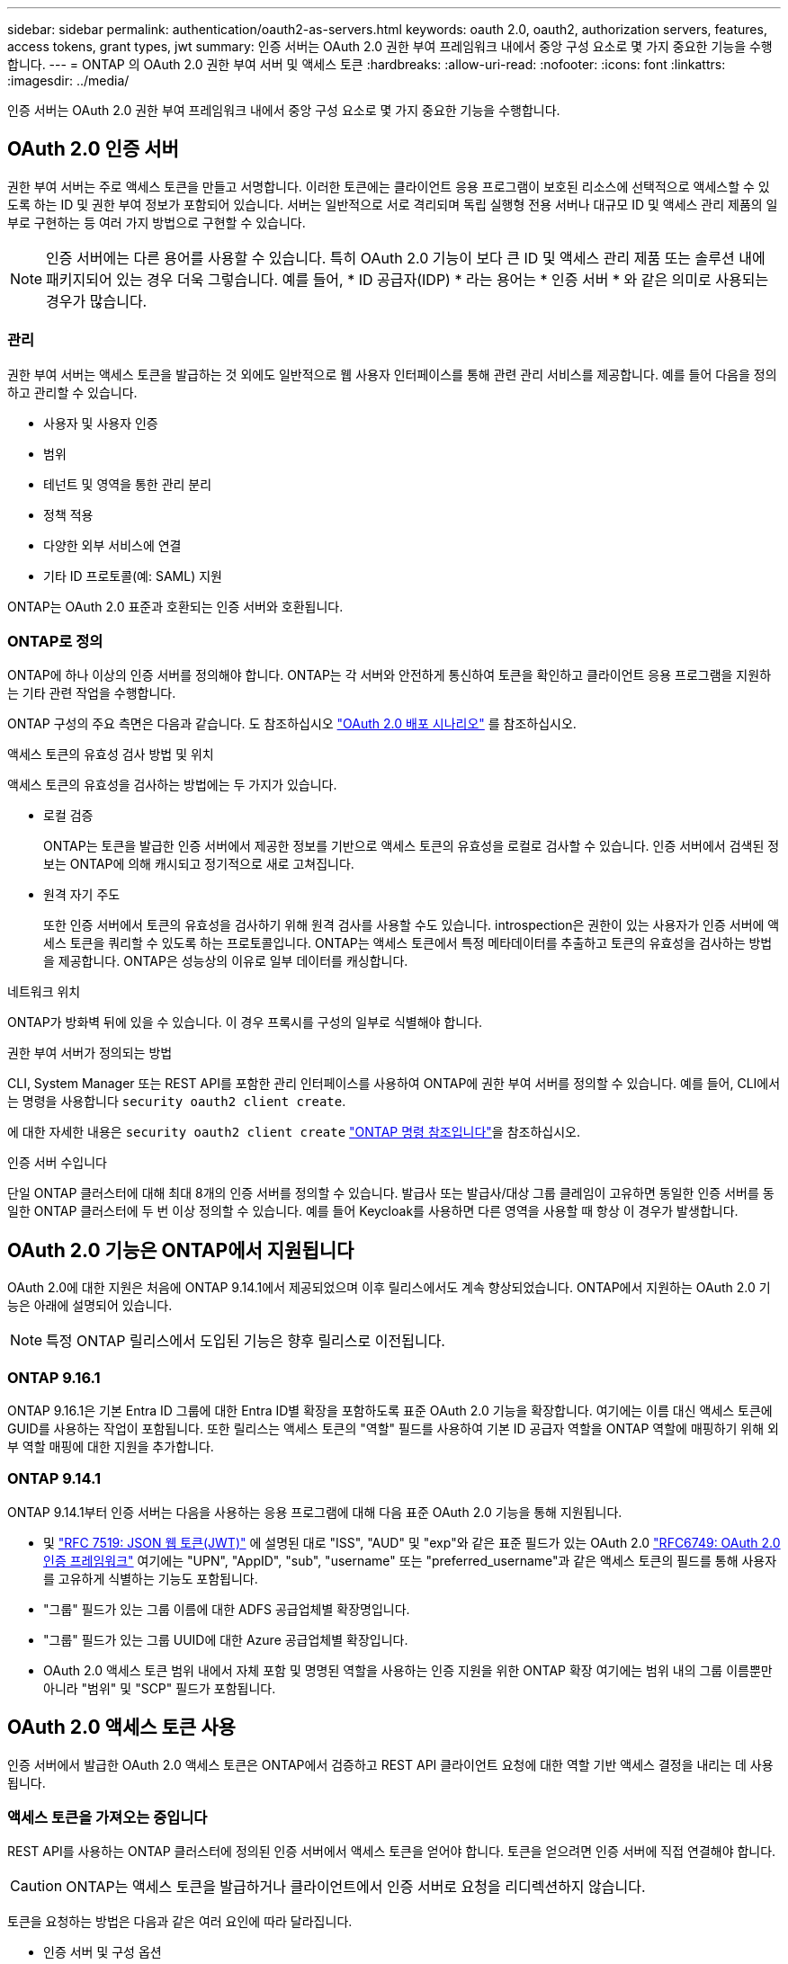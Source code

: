 ---
sidebar: sidebar 
permalink: authentication/oauth2-as-servers.html 
keywords: oauth 2.0, oauth2, authorization servers, features, access tokens, grant types, jwt 
summary: 인증 서버는 OAuth 2.0 권한 부여 프레임워크 내에서 중앙 구성 요소로 몇 가지 중요한 기능을 수행합니다. 
---
= ONTAP 의 OAuth 2.0 권한 부여 서버 및 액세스 토큰
:hardbreaks:
:allow-uri-read: 
:nofooter: 
:icons: font
:linkattrs: 
:imagesdir: ../media/


[role="lead"]
인증 서버는 OAuth 2.0 권한 부여 프레임워크 내에서 중앙 구성 요소로 몇 가지 중요한 기능을 수행합니다.



== OAuth 2.0 인증 서버

권한 부여 서버는 주로 액세스 토큰을 만들고 서명합니다. 이러한 토큰에는 클라이언트 응용 프로그램이 보호된 리소스에 선택적으로 액세스할 수 있도록 하는 ID 및 권한 부여 정보가 포함되어 있습니다. 서버는 일반적으로 서로 격리되며 독립 실행형 전용 서버나 대규모 ID 및 액세스 관리 제품의 일부로 구현하는 등 여러 가지 방법으로 구현할 수 있습니다.


NOTE: 인증 서버에는 다른 용어를 사용할 수 있습니다. 특히 OAuth 2.0 기능이 보다 큰 ID 및 액세스 관리 제품 또는 솔루션 내에 패키지되어 있는 경우 더욱 그렇습니다. 예를 들어, * ID 공급자(IDP) * 라는 용어는 * 인증 서버 * 와 같은 의미로 사용되는 경우가 많습니다.



=== 관리

권한 부여 서버는 액세스 토큰을 발급하는 것 외에도 일반적으로 웹 사용자 인터페이스를 통해 관련 관리 서비스를 제공합니다. 예를 들어 다음을 정의하고 관리할 수 있습니다.

* 사용자 및 사용자 인증
* 범위
* 테넌트 및 영역을 통한 관리 분리
* 정책 적용
* 다양한 외부 서비스에 연결
* 기타 ID 프로토콜(예: SAML) 지원


ONTAP는 OAuth 2.0 표준과 호환되는 인증 서버와 호환됩니다.



=== ONTAP로 정의

ONTAP에 하나 이상의 인증 서버를 정의해야 합니다. ONTAP는 각 서버와 안전하게 통신하여 토큰을 확인하고 클라이언트 응용 프로그램을 지원하는 기타 관련 작업을 수행합니다.

ONTAP 구성의 주요 측면은 다음과 같습니다. 도 참조하십시오 link:../authentication/oauth2-deployment-scenarios.html["OAuth 2.0 배포 시나리오"] 를 참조하십시오.

.액세스 토큰의 유효성 검사 방법 및 위치
액세스 토큰의 유효성을 검사하는 방법에는 두 가지가 있습니다.

* 로컬 검증
+
ONTAP는 토큰을 발급한 인증 서버에서 제공한 정보를 기반으로 액세스 토큰의 유효성을 로컬로 검사할 수 있습니다. 인증 서버에서 검색된 정보는 ONTAP에 의해 캐시되고 정기적으로 새로 고쳐집니다.

* 원격 자기 주도
+
또한 인증 서버에서 토큰의 유효성을 검사하기 위해 원격 검사를 사용할 수도 있습니다. introspection은 권한이 있는 사용자가 인증 서버에 액세스 토큰을 쿼리할 수 있도록 하는 프로토콜입니다. ONTAP는 액세스 토큰에서 특정 메타데이터를 추출하고 토큰의 유효성을 검사하는 방법을 제공합니다. ONTAP은 성능상의 이유로 일부 데이터를 캐싱합니다.



.네트워크 위치
ONTAP가 방화벽 뒤에 있을 수 있습니다. 이 경우 프록시를 구성의 일부로 식별해야 합니다.

.권한 부여 서버가 정의되는 방법
CLI, System Manager 또는 REST API를 포함한 관리 인터페이스를 사용하여 ONTAP에 권한 부여 서버를 정의할 수 있습니다. 예를 들어, CLI에서는 명령을 사용합니다 `security oauth2 client create`.

에 대한 자세한 내용은 `security oauth2 client create` link:https://docs.netapp.com/us-en/ontap-cli/security-oauth2-client-create.html["ONTAP 명령 참조입니다"^]을 참조하십시오.

.인증 서버 수입니다
단일 ONTAP 클러스터에 대해 최대 8개의 인증 서버를 정의할 수 있습니다. 발급사 또는 발급사/대상 그룹 클레임이 고유하면 동일한 인증 서버를 동일한 ONTAP 클러스터에 두 번 이상 정의할 수 있습니다. 예를 들어 Keycloak를 사용하면 다른 영역을 사용할 때 항상 이 경우가 발생합니다.



== OAuth 2.0 기능은 ONTAP에서 지원됩니다

OAuth 2.0에 대한 지원은 처음에 ONTAP 9.14.1에서 제공되었으며 이후 릴리스에서도 계속 향상되었습니다. ONTAP에서 지원하는 OAuth 2.0 기능은 아래에 설명되어 있습니다.


NOTE: 특정 ONTAP 릴리스에서 도입된 기능은 향후 릴리스로 이전됩니다.



=== ONTAP 9.16.1

ONTAP 9.16.1은 기본 Entra ID 그룹에 대한 Entra ID별 확장을 포함하도록 표준 OAuth 2.0 기능을 확장합니다. 여기에는 이름 대신 액세스 토큰에 GUID를 사용하는 작업이 포함됩니다. 또한 릴리스는 액세스 토큰의 "역할" 필드를 사용하여 기본 ID 공급자 역할을 ONTAP 역할에 매핑하기 위해 외부 역할 매핑에 대한 지원을 추가합니다.



=== ONTAP 9.14.1

ONTAP 9.14.1부터 인증 서버는 다음을 사용하는 응용 프로그램에 대해 다음 표준 OAuth 2.0 기능을 통해 지원됩니다.

* 및 https://www.rfc-editor.org/rfc/rfc7519["RFC 7519: JSON 웹 토큰(JWT)"^] 에 설명된 대로 "ISS", "AUD" 및 "exp"와 같은 표준 필드가 있는 OAuth 2.0 https://www.rfc-editor.org/rfc/rfc6749["RFC6749: OAuth 2.0 인증 프레임워크"^] 여기에는 "UPN", "AppID", "sub", "username" 또는 "preferred_username"과 같은 액세스 토큰의 필드를 통해 사용자를 고유하게 식별하는 기능도 포함됩니다.
* "그룹" 필드가 있는 그룹 이름에 대한 ADFS 공급업체별 확장명입니다.
* "그룹" 필드가 있는 그룹 UUID에 대한 Azure 공급업체별 확장입니다.
* OAuth 2.0 액세스 토큰 범위 내에서 자체 포함 및 명명된 역할을 사용하는 인증 지원을 위한 ONTAP 확장 여기에는 범위 내의 그룹 이름뿐만 아니라 "범위" 및 "SCP" 필드가 포함됩니다.




== OAuth 2.0 액세스 토큰 사용

인증 서버에서 발급한 OAuth 2.0 액세스 토큰은 ONTAP에서 검증하고 REST API 클라이언트 요청에 대한 역할 기반 액세스 결정을 내리는 데 사용됩니다.



=== 액세스 토큰을 가져오는 중입니다

REST API를 사용하는 ONTAP 클러스터에 정의된 인증 서버에서 액세스 토큰을 얻어야 합니다. 토큰을 얻으려면 인증 서버에 직접 연결해야 합니다.


CAUTION: ONTAP는 액세스 토큰을 발급하거나 클라이언트에서 인증 서버로 요청을 리디렉션하지 않습니다.

토큰을 요청하는 방법은 다음과 같은 여러 요인에 따라 달라집니다.

* 인증 서버 및 구성 옵션
* OAuth 2.0 보조금 유형
* 요청을 발급하는 데 사용되는 클라이언트 또는 소프트웨어 도구입니다




=== 허가 유형

A_GRANT_는 OAuth 2.0 액세스 토큰을 요청하고 수신하는 데 사용되는 네트워크 흐름 집합을 포함한 잘 정의된 프로세스입니다. 클라이언트, 환경 및 보안 요구 사항에 따라 여러 가지 다른 부여 형식을 사용할 수 있습니다. 인기 있는 보조금 유형 목록은 아래 표에 나와 있습니다.

[cols="25,75"]
|===
| 허가 유형 | 설명 


| 클라이언트 자격 증명입니다 | ID 및 공유 암호 등 자격 증명만 사용하는 일반적인 부여 유형입니다. 클라이언트는 리소스 소유자와 밀접한 트러스트 관계를 갖는 것으로 간주됩니다. 


| 암호 | 리소스 소유자 암호 자격 증명 부여 유형은 리소스 소유자가 클라이언트와 신뢰 관계가 설정된 경우에 사용할 수 있습니다. 레거시 HTTP 클라이언트를 OAuth 2.0으로 마이그레이션할 때도 유용합니다. 


| 인증 코드 | 이는 기밀 클라이언트에 이상적인 보조금 유형이며 리디렉션 기반 흐름을 기반으로 합니다. 액세스 토큰을 가져오고 토큰을 새로 고치는 데 사용할 수 있습니다. 
|===


=== JWT 콘텐츠

OAuth 2.0 액세스 토큰은 JWT로 포맷됩니다. 콘텐츠는 사용자의 구성에 따라 인증 서버에서 만들어집니다. 그러나 토큰은 클라이언트 응용 프로그램에서 불투명합니다. 클라이언트는 토큰을 검사하거나 내용을 인식할 이유가 없습니다.

각 JWT 액세스 토큰에는 클레임 집합이 포함됩니다. 클레임은 권한 부여 서버의 관리 정의에 따라 발급자의 특성과 권한 부여를 설명합니다. 표준에 등록된 청구의 일부는 아래 표에 설명되어 있습니다. 모든 문자열은 대/소문자를 구분합니다.

[cols="20,15,65"]
|===
| 청구 | 키워드 | 설명 


| 발급사 | 아이에스에스주식회사 | 토큰을 발급한 보안 주체를 식별합니다. 신청 처리는 응용 프로그램에 따라 다릅니다. 


| 제목 | 하위 | 토큰의 제목 또는 사용자입니다. 이름은 전역적으로 또는 로컬에서 고유하도록 범위가 지정됩니다. 


| 대상 | 호주 달러 | 토큰을 받을 수신자입니다. 문자열 배열로 구현됩니다. 


| 만료 | 만료 | 토큰이 만료되어 거부되어야 하는 시간입니다. 
|===
을 참조하십시오 https://www.rfc-editor.org/info/rfc7519["RFC 7519: JSON 웹 토큰"^] 를 참조하십시오.
